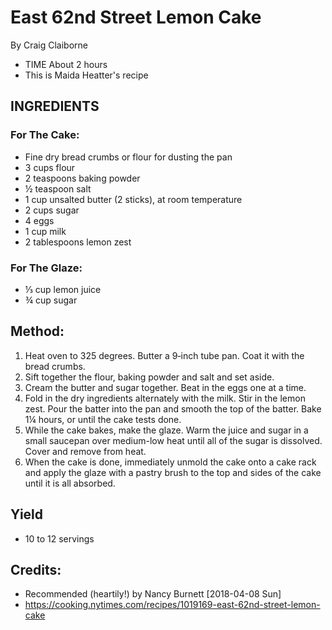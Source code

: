 #+STARTUP: showeverything
* East 62nd Street Lemon Cake
By Craig Claiborne
- TIME About 2 hours
- This is Maida Heatter's recipe
** INGREDIENTS
*** For The Cake:
- Fine dry bread crumbs or flour for dusting the pan
- 3 cups flour
- 2 teaspoons baking powder
- ½ teaspoon salt
- 1 cup unsalted butter (2 sticks), at room temperature
- 2 cups sugar
- 4 eggs
- 1 cup milk
- 2 tablespoons lemon zest
*** For The Glaze:
- ⅓ cup lemon juice
- ¾ cup sugar

** Method:
1. Heat oven to 325 degrees. Butter a 9‑inch tube pan. Coat it with the bread crumbs.
2. Sift together the flour, baking powder and salt and set aside.
3. Cream the butter and sugar together. Beat in the eggs one at a time.
4. Fold in the dry ingredients alternately with the milk. Stir in the lemon zest. Pour the batter into the pan and smooth the top of the batter. Bake 1¼ hours, or until the cake tests done.
5. While the cake bakes, make the glaze. Warm the juice and sugar in a small saucepan over medium-low heat until all of the sugar is dissolved. Cover and remove from heat.
6. When the cake is done, immediately unmold the cake onto a cake rack and apply the glaze with a pastry brush to the top and sides of the cake until it is all absorbed.
** Yield
- 10 to 12 servings
** Credits:
- Recommended (heartily!) by Nancy Burnett [2018-04-08 Sun]
- https://cooking.nytimes.com/recipes/1019169-east-62nd-street-lemon-cake
